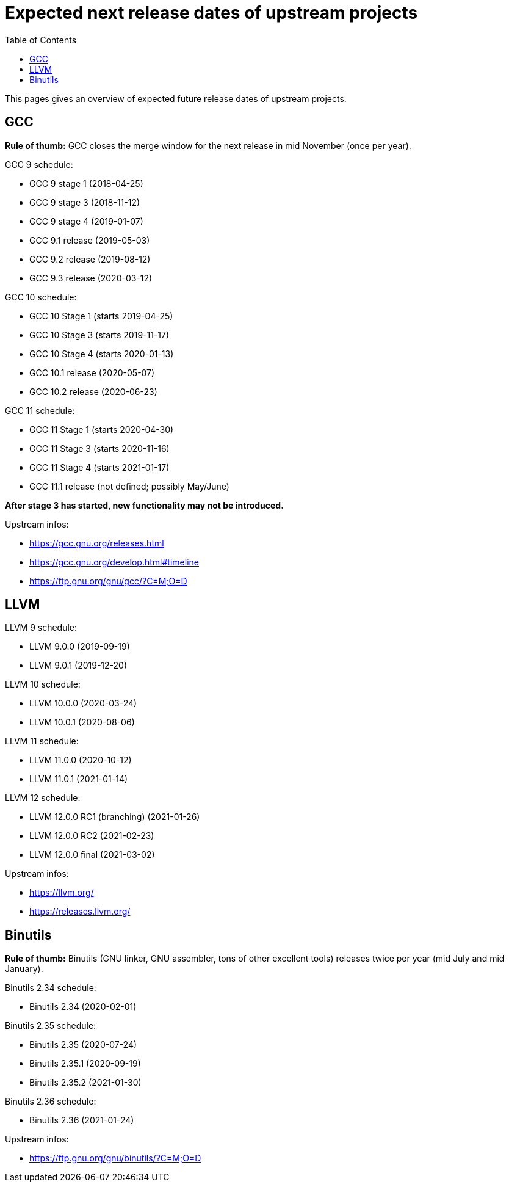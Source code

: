 ////
SPDX-License-Identifier: CC-BY-4.0
////

= Expected next release dates of upstream projects =
:toc:

This pages gives an overview of expected future release dates of upstream projects.

== GCC ==

*Rule of thumb:* GCC closes the merge window for the next release in mid November (once per year).

GCC 9 schedule:

* GCC 9 stage 1 (2018-04-25)
* GCC 9 stage 3 (2018-11-12)
* GCC 9 stage 4 (2019-01-07)
* GCC 9.1 release (2019-05-03)
* GCC 9.2 release (2019-08-12)
* GCC 9.3 release (2020-03-12)

GCC 10 schedule:

* GCC 10 Stage 1 (starts 2019-04-25)
* GCC 10 Stage 3 (starts 2019-11-17)
* GCC 10 Stage 4 (starts 2020-01-13)
* GCC 10.1 release (2020-05-07)
* GCC 10.2 release (2020-06-23)

GCC 11 schedule:

* GCC 11 Stage 1 (starts 2020-04-30)
* GCC 11 Stage 3 (starts 2020-11-16)
* GCC 11 Stage 4 (starts 2021-01-17)
* GCC 11.1 release (not defined; possibly May/June)

*After stage 3 has started, new functionality may not be introduced.*

Upstream infos:

* https://gcc.gnu.org/releases.html
* https://gcc.gnu.org/develop.html#timeline
* https://ftp.gnu.org/gnu/gcc/?C=M;O=D

== LLVM ==

LLVM 9 schedule:

* LLVM 9.0.0 (2019-09-19)
* LLVM 9.0.1 (2019-12-20)

LLVM 10 schedule:

* LLVM 10.0.0 (2020-03-24)
* LLVM 10.0.1 (2020-08-06)

LLVM 11 schedule:

* LLVM 11.0.0 (2020-10-12)
* LLVM 11.0.1 (2021-01-14)

LLVM 12 schedule:

* LLVM 12.0.0 RC1 (branching) (2021-01-26)
* LLVM 12.0.0 RC2 (2021-02-23)
* LLVM 12.0.0 final (2021-03-02)

Upstream infos:

* https://llvm.org/
* https://releases.llvm.org/

== Binutils ==
*Rule of thumb:* Binutils (GNU linker, GNU assembler, tons of other excellent tools)
releases twice per year (mid July and mid January).

Binutils 2.34 schedule:

* Binutils 2.34 (2020-02-01)

Binutils 2.35 schedule:

* Binutils 2.35 (2020-07-24)
* Binutils 2.35.1 (2020-09-19)
* Binutils 2.35.2 (2021-01-30)

Binutils 2.36 schedule:

* Binutils 2.36 (2021-01-24)

Upstream infos:

* https://ftp.gnu.org/gnu/binutils/?C=M;O=D
